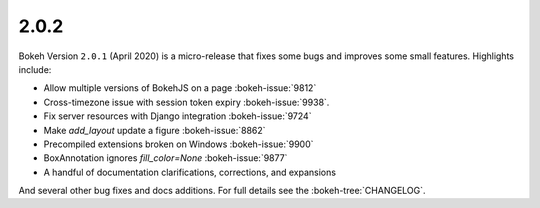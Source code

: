.. _release-2-0-1:

2.0.2
=====

Bokeh Version ``2.0.1`` (April 2020) is a micro-release that fixes some bugs and
improves some small features. Highlights include:

* Allow multiple versions of BokehJS on a page :bokeh-issue:`9812`
* Cross-timezone issue with session token expiry :bokeh-issue:`9938`.
* Fix server resources with Django integration :bokeh-issue:`9724`
* Make `add_layout` update a figure :bokeh-issue:`8862`
* Precompiled extensions broken on Windows :bokeh-issue:`9900`
* BoxAnnotation ignores `fill_color=None` :bokeh-issue:`9877`
* A handful of documentation clarifications, corrections, and expansions

And several other bug fixes and docs additions. For full details see the
:bokeh-tree:`CHANGELOG`.

